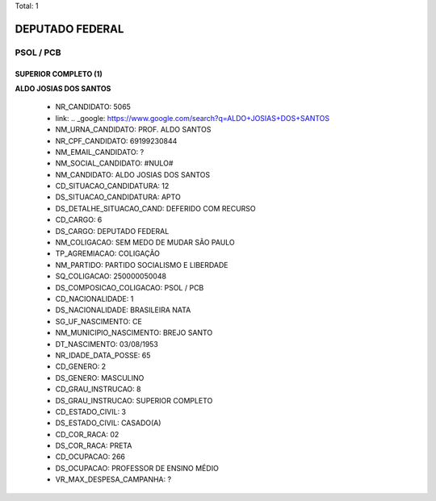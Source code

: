 Total: 1

DEPUTADO FEDERAL
================

PSOL / PCB
----------

SUPERIOR COMPLETO (1)
.....................

**ALDO JOSIAS DOS SANTOS**

  - NR_CANDIDATO: 5065
  - link: .. _google: https://www.google.com/search?q=ALDO+JOSIAS+DOS+SANTOS
  - NM_URNA_CANDIDATO: PROF. ALDO SANTOS
  - NR_CPF_CANDIDATO: 69199230844
  - NM_EMAIL_CANDIDATO: ?
  - NM_SOCIAL_CANDIDATO: #NULO#
  - NM_CANDIDATO: ALDO JOSIAS DOS SANTOS
  - CD_SITUACAO_CANDIDATURA: 12
  - DS_SITUACAO_CANDIDATURA: APTO
  - DS_DETALHE_SITUACAO_CAND: DEFERIDO COM RECURSO
  - CD_CARGO: 6
  - DS_CARGO: DEPUTADO FEDERAL
  - NM_COLIGACAO: SEM MEDO DE MUDAR SÃO PAULO
  - TP_AGREMIACAO: COLIGAÇÃO
  - NM_PARTIDO: PARTIDO SOCIALISMO E LIBERDADE
  - SQ_COLIGACAO: 250000050048
  - DS_COMPOSICAO_COLIGACAO: PSOL / PCB
  - CD_NACIONALIDADE: 1
  - DS_NACIONALIDADE: BRASILEIRA NATA
  - SG_UF_NASCIMENTO: CE
  - NM_MUNICIPIO_NASCIMENTO: BREJO SANTO
  - DT_NASCIMENTO: 03/08/1953
  - NR_IDADE_DATA_POSSE: 65
  - CD_GENERO: 2
  - DS_GENERO: MASCULINO
  - CD_GRAU_INSTRUCAO: 8
  - DS_GRAU_INSTRUCAO: SUPERIOR COMPLETO
  - CD_ESTADO_CIVIL: 3
  - DS_ESTADO_CIVIL: CASADO(A)
  - CD_COR_RACA: 02
  - DS_COR_RACA: PRETA
  - CD_OCUPACAO: 266
  - DS_OCUPACAO: PROFESSOR DE ENSINO MÉDIO
  - VR_MAX_DESPESA_CAMPANHA: ?

